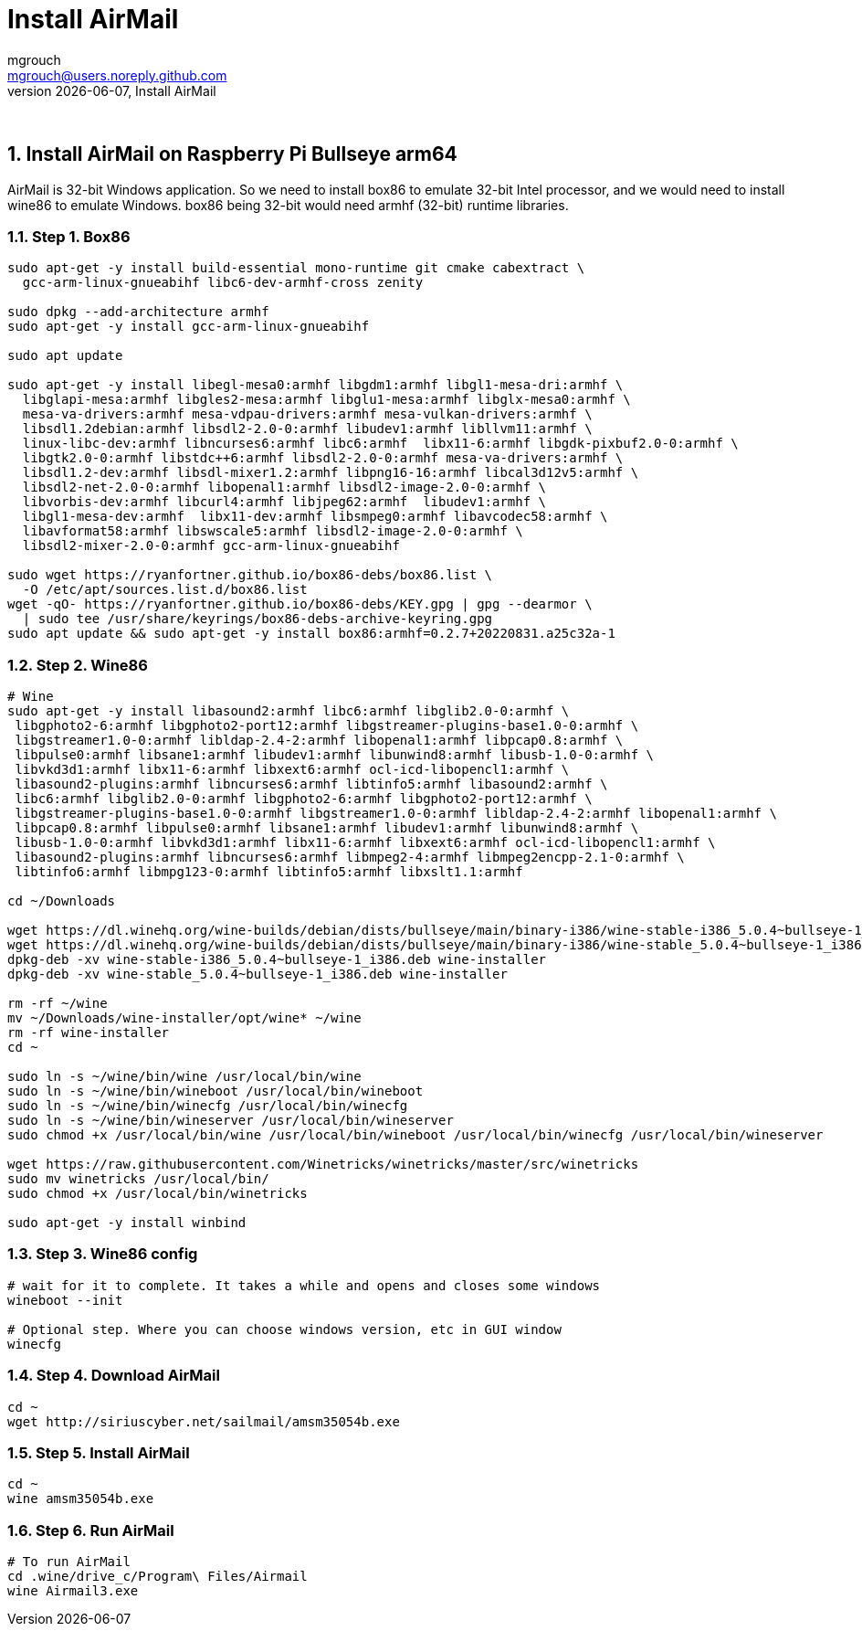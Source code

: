 = Install AirMail
mgrouch <mgrouch@users.noreply.github.com>
{docdate}, Install AirMail
:imagesdir: images
:doctype: book
:description: Install AirMail on arm64
:organization: Bareboat Necessities
:title-logo-image: image:bareboat-necessities-logo.svg[Bareboat Necessities Logo]
ifdef::backend-pdf[]
:source-highlighter: rouge
:toc-placement!: manual
:pdf-page-size: Letter
:plantumlconfig: plantuml.cfg
endif::[]
ifndef::backend-pdf[]
:toc-placement: left
endif::[]
:experimental:
:reproducible:
:toclevels: 4
:sectnums:
:sectnumlevels: 3
:encoding: utf-8
:lang: en
:icons: font
ifdef::env-github[]
:tip-caption: :bulb:
:note-caption: :information_source:
:important-caption: :heavy_exclamation_mark:
:caution-caption: :fire:
:warning-caption: :warning:
endif::[]
:env-github:

{zwsp} +

== Install AirMail on Raspberry Pi Bullseye arm64

AirMail is 32-bit Windows application. So we need to install box86 to emulate 32-bit Intel processor,
and we would need to install wine86 to emulate Windows. box86 being 32-bit would need armhf (32-bit)
runtime libraries.

=== Step 1. Box86

[source, shell]
----
sudo apt-get -y install build-essential mono-runtime git cmake cabextract \
  gcc-arm-linux-gnueabihf libc6-dev-armhf-cross zenity

sudo dpkg --add-architecture armhf
sudo apt-get -y install gcc-arm-linux-gnueabihf

sudo apt update

sudo apt-get -y install libegl-mesa0:armhf libgdm1:armhf libgl1-mesa-dri:armhf \
  libglapi-mesa:armhf libgles2-mesa:armhf libglu1-mesa:armhf libglx-mesa0:armhf \
  mesa-va-drivers:armhf mesa-vdpau-drivers:armhf mesa-vulkan-drivers:armhf \
  libsdl1.2debian:armhf libsdl2-2.0-0:armhf libudev1:armhf libllvm11:armhf \
  linux-libc-dev:armhf libncurses6:armhf libc6:armhf  libx11-6:armhf libgdk-pixbuf2.0-0:armhf \
  libgtk2.0-0:armhf libstdc++6:armhf libsdl2-2.0-0:armhf mesa-va-drivers:armhf \
  libsdl1.2-dev:armhf libsdl-mixer1.2:armhf libpng16-16:armhf libcal3d12v5:armhf \
  libsdl2-net-2.0-0:armhf libopenal1:armhf libsdl2-image-2.0-0:armhf \
  libvorbis-dev:armhf libcurl4:armhf libjpeg62:armhf  libudev1:armhf \
  libgl1-mesa-dev:armhf  libx11-dev:armhf libsmpeg0:armhf libavcodec58:armhf \
  libavformat58:armhf libswscale5:armhf libsdl2-image-2.0-0:armhf \
  libsdl2-mixer-2.0-0:armhf gcc-arm-linux-gnueabihf

sudo wget https://ryanfortner.github.io/box86-debs/box86.list \
  -O /etc/apt/sources.list.d/box86.list
wget -qO- https://ryanfortner.github.io/box86-debs/KEY.gpg | gpg --dearmor \
  | sudo tee /usr/share/keyrings/box86-debs-archive-keyring.gpg
sudo apt update && sudo apt-get -y install box86:armhf=0.2.7+20220831.a25c32a-1

----


=== Step 2. Wine86

[source, shell]
----
# Wine
sudo apt-get -y install libasound2:armhf libc6:armhf libglib2.0-0:armhf \
 libgphoto2-6:armhf libgphoto2-port12:armhf libgstreamer-plugins-base1.0-0:armhf \
 libgstreamer1.0-0:armhf libldap-2.4-2:armhf libopenal1:armhf libpcap0.8:armhf \
 libpulse0:armhf libsane1:armhf libudev1:armhf libunwind8:armhf libusb-1.0-0:armhf \
 libvkd3d1:armhf libx11-6:armhf libxext6:armhf ocl-icd-libopencl1:armhf \
 libasound2-plugins:armhf libncurses6:armhf libtinfo5:armhf libasound2:armhf \
 libc6:armhf libglib2.0-0:armhf libgphoto2-6:armhf libgphoto2-port12:armhf \
 libgstreamer-plugins-base1.0-0:armhf libgstreamer1.0-0:armhf libldap-2.4-2:armhf libopenal1:armhf \
 libpcap0.8:armhf libpulse0:armhf libsane1:armhf libudev1:armhf libunwind8:armhf \
 libusb-1.0-0:armhf libvkd3d1:armhf libx11-6:armhf libxext6:armhf ocl-icd-libopencl1:armhf \
 libasound2-plugins:armhf libncurses6:armhf libmpeg2-4:armhf libmpeg2encpp-2.1-0:armhf \
 libtinfo6:armhf libmpg123-0:armhf libtinfo5:armhf libxslt1.1:armhf

cd ~/Downloads

wget https://dl.winehq.org/wine-builds/debian/dists/bullseye/main/binary-i386/wine-stable-i386_5.0.4~bullseye-1_i386.deb
wget https://dl.winehq.org/wine-builds/debian/dists/bullseye/main/binary-i386/wine-stable_5.0.4~bullseye-1_i386.deb
dpkg-deb -xv wine-stable-i386_5.0.4~bullseye-1_i386.deb wine-installer
dpkg-deb -xv wine-stable_5.0.4~bullseye-1_i386.deb wine-installer

rm -rf ~/wine
mv ~/Downloads/wine-installer/opt/wine* ~/wine
rm -rf wine-installer
cd ~

sudo ln -s ~/wine/bin/wine /usr/local/bin/wine
sudo ln -s ~/wine/bin/wineboot /usr/local/bin/wineboot
sudo ln -s ~/wine/bin/winecfg /usr/local/bin/winecfg
sudo ln -s ~/wine/bin/wineserver /usr/local/bin/wineserver
sudo chmod +x /usr/local/bin/wine /usr/local/bin/wineboot /usr/local/bin/winecfg /usr/local/bin/wineserver

wget https://raw.githubusercontent.com/Winetricks/winetricks/master/src/winetricks
sudo mv winetricks /usr/local/bin/
sudo chmod +x /usr/local/bin/winetricks

sudo apt-get -y install winbind

----


=== Step 3. Wine86 config

[source, shell]
----
# wait for it to complete. It takes a while and opens and closes some windows
wineboot --init

# Optional step. Where you can choose windows version, etc in GUI window
winecfg
----


=== Step 4. Download AirMail


[source, shell]
----
cd ~
wget http://siriuscyber.net/sailmail/amsm35054b.exe
----


=== Step 5. Install AirMail

[source, shell]
----
cd ~
wine amsm35054b.exe
----


=== Step 6. Run AirMail

[source, shell]
----

# To run AirMail
cd .wine/drive_c/Program\ Files/Airmail
wine Airmail3.exe

----

